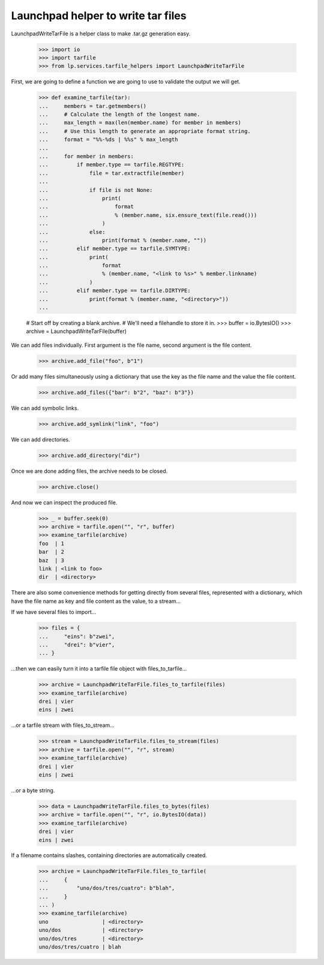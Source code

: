 Launchpad helper to write tar files
===================================

LaunchpadWriteTarFile is a helper class to make .tar.gz generation
easy.

    >>> import io
    >>> import tarfile
    >>> from lp.services.tarfile_helpers import LaunchpadWriteTarFile

First, we are going to define a function we are going to use to validate the
output we will get.

    >>> def examine_tarfile(tar):
    ...     members = tar.getmembers()
    ...     # Calculate the length of the longest name.
    ...     max_length = max(len(member.name) for member in members)
    ...     # Use this length to generate an appropriate format string.
    ...     format = "%%-%ds | %%s" % max_length
    ...
    ...     for member in members:
    ...         if member.type == tarfile.REGTYPE:
    ...             file = tar.extractfile(member)
    ...
    ...             if file is not None:
    ...                 print(
    ...                     format
    ...                     % (member.name, six.ensure_text(file.read()))
    ...                 )
    ...             else:
    ...                 print(format % (member.name, ""))
    ...         elif member.type == tarfile.SYMTYPE:
    ...             print(
    ...                 format
    ...                 % (member.name, "<link to %s>" % member.linkname)
    ...             )
    ...         elif member.type == tarfile.DIRTYPE:
    ...             print(format % (member.name, "<directory>"))
    ...

    # Start off by creating a blank archive.
    # We'll need a filehandle to store it in.
    >>> buffer = io.BytesIO()
    >>> archive = LaunchpadWriteTarFile(buffer)

We can add files individually. First argument is the file name, second
argument is the file content.

    >>> archive.add_file("foo", b"1")

Or add many files simultaneously using a dictionary that use the key as
the file name and the value the file content.

    >>> archive.add_files({"bar": b"2", "baz": b"3"})

We can add symbolic links.

    >>> archive.add_symlink("link", "foo")

We can add directories.

    >>> archive.add_directory("dir")

Once we are done adding files, the archive needs to be closed.

    >>> archive.close()

And now we can inspect the produced file.

    >>> _ = buffer.seek(0)
    >>> archive = tarfile.open("", "r", buffer)
    >>> examine_tarfile(archive)
    foo  | 1
    bar  | 2
    baz  | 3
    link | <link to foo>
    dir  | <directory>

There are also some convenience methods for getting directly from several
files, represented with a dictionary, which have the file name as key and
file content as the value, to a stream...

If we have several files to import...

    >>> files = {
    ...     "eins": b"zwei",
    ...     "drei": b"vier",
    ... }

...then we can easily turn it into a tarfile file object with
files_to_tarfile...

    >>> archive = LaunchpadWriteTarFile.files_to_tarfile(files)
    >>> examine_tarfile(archive)
    drei | vier
    eins | zwei

...or a tarfile stream with files_to_stream...

    >>> stream = LaunchpadWriteTarFile.files_to_stream(files)
    >>> archive = tarfile.open("", "r", stream)
    >>> examine_tarfile(archive)
    drei | vier
    eins | zwei

...or a byte string.

    >>> data = LaunchpadWriteTarFile.files_to_bytes(files)
    >>> archive = tarfile.open("", "r", io.BytesIO(data))
    >>> examine_tarfile(archive)
    drei | vier
    eins | zwei

If a filename contains slashes, containing directories are automatically
created.

    >>> archive = LaunchpadWriteTarFile.files_to_tarfile(
    ...     {
    ...         "uno/dos/tres/cuatro": b"blah",
    ...     }
    ... )
    >>> examine_tarfile(archive)
    uno                 | <directory>
    uno/dos             | <directory>
    uno/dos/tres        | <directory>
    uno/dos/tres/cuatro | blah
